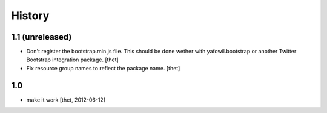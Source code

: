 
History
=======

1.1 (unreleased)
----------------

- Don't register the bootstrap.min.js file. This should be done wether with
  yafowil.bootstrap or another Twitter Bootstrap integration package.
  [thet]

- Fix resource group names to reflect the package name.
  [thet]


1.0
---

- make it work
  [thet, 2012-06-12]
